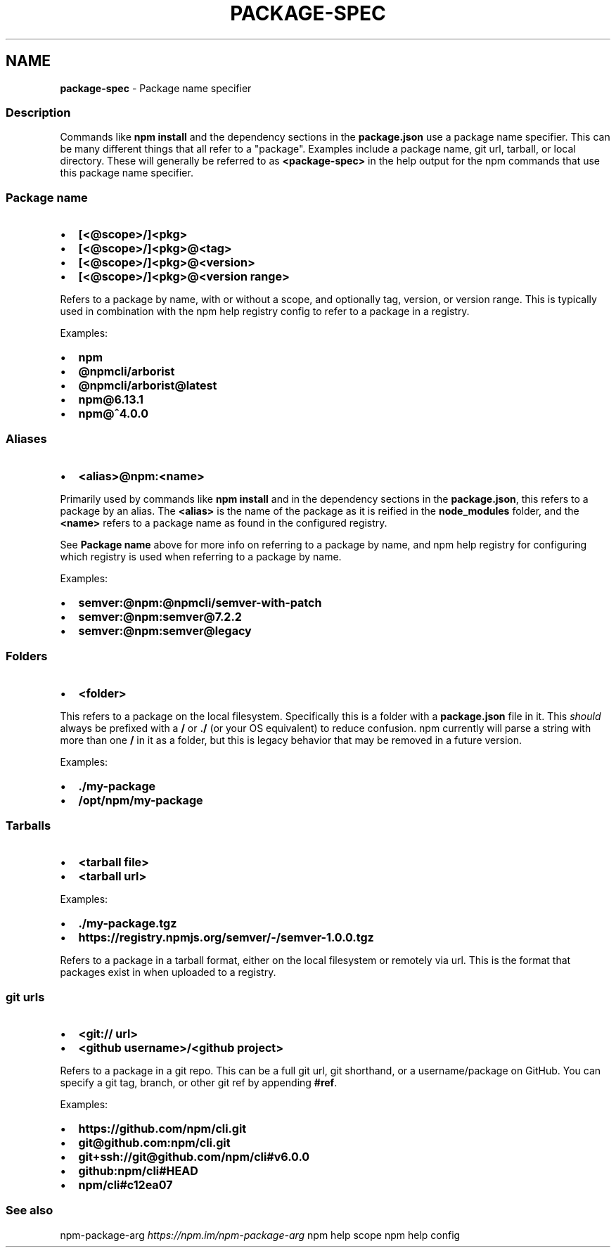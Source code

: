 .TH "PACKAGE\-SPEC" "7" "September 2022" "" ""
.SH "NAME"
\fBpackage-spec\fR \- Package name specifier
.SS Description
.P
Commands like \fBnpm install\fP and the dependency sections in the
\fBpackage\.json\fP use a package name specifier\.  This can be many different
things that all refer to a "package"\.  Examples include a package name,
git url, tarball, or local directory\.  These will generally be referred
to as \fB<package\-spec>\fP in the help output for the npm commands that use
this package name specifier\.
.SS Package name
.RS 0
.IP \(bu 2
\fB[<@scope>/]<pkg>\fP
.IP \(bu 2
\fB[<@scope>/]<pkg>@<tag>\fP
.IP \(bu 2
\fB[<@scope>/]<pkg>@<version>\fP
.IP \(bu 2
\fB[<@scope>/]<pkg>@<version range>\fP

.RE
.P
Refers to a package by name, with or without a scope, and optionally
tag, version, or version range\.  This is typically used in combination
with the npm help registry config to refer to a
package in a registry\.
.P
Examples:
.RS 0
.IP \(bu 2
\fBnpm\fP
.IP \(bu 2
\fB@npmcli/arborist\fP
.IP \(bu 2
\fB@npmcli/arborist@latest\fP
.IP \(bu 2
\fBnpm@6\.13\.1\fP
.IP \(bu 2
\fBnpm@^4\.0\.0\fP

.RE
.SS Aliases
.RS 0
.IP \(bu 2
\fB<alias>@npm:<name>\fP

.RE
.P
Primarily used by commands like \fBnpm install\fP and in the dependency
sections in the \fBpackage\.json\fP, this refers to a package by an alias\.
The \fB<alias>\fP is the name of the package as it is reified in the
\fBnode_modules\fP folder, and the \fB<name>\fP refers to a package name as
found in the configured registry\.
.P
See \fBPackage name\fP above for more info on referring to a package by
name, and npm help registry for configuring which
registry is used when referring to a package by name\.
.P
Examples:
.RS 0
.IP \(bu 2
\fBsemver:@npm:@npmcli/semver\-with\-patch\fP
.IP \(bu 2
\fBsemver:@npm:semver@7\.2\.2\fP
.IP \(bu 2
\fBsemver:@npm:semver@legacy\fP

.RE
.SS Folders
.RS 0
.IP \(bu 2
\fB<folder>\fP

.RE
.P
This refers to a package on the local filesystem\.  Specifically this is
a folder with a \fBpackage\.json\fP file in it\.  This \fIshould\fR always be
prefixed with a \fB/\fP or \fB\|\./\fP (or your OS equivalent) to reduce confusion\.
npm currently will parse a string with more than one \fB/\fP in it as a
folder, but this is legacy behavior that may be removed in a future
version\.
.P
Examples:
.RS 0
.IP \(bu 2
\fB\|\./my\-package\fP
.IP \(bu 2
\fB/opt/npm/my\-package\fP

.RE
.SS Tarballs
.RS 0
.IP \(bu 2
\fB<tarball file>\fP
.IP \(bu 2
\fB<tarball url>\fP

.RE
.P
Examples:
.RS 0
.IP \(bu 2
\fB\|\./my\-package\.tgz\fP
.IP \(bu 2
\fBhttps://registry\.npmjs\.org/semver/\-/semver\-1\.0\.0\.tgz\fP

.RE
.P
Refers to a package in a tarball format, either on the local filesystem
or remotely via url\.  This is the format that packages exist in when
uploaded to a registry\.
.SS git urls
.RS 0
.IP \(bu 2
\fB<git:// url>\fP
.IP \(bu 2
\fB<github username>/<github project>\fP

.RE
.P
Refers to a package in a git repo\.  This can be a full git url, git
shorthand, or a username/package on GitHub\.  You can specify a
git tag, branch, or other git ref by appending \fB#ref\fP\|\.
.P
Examples:
.RS 0
.IP \(bu 2
\fBhttps://github\.com/npm/cli\.git\fP
.IP \(bu 2
\fBgit@github\.com:npm/cli\.git\fP
.IP \(bu 2
\fBgit+ssh://git@github\.com/npm/cli#v6\.0\.0\fP
.IP \(bu 2
\fBgithub:npm/cli#HEAD\fP
.IP \(bu 2
\fBnpm/cli#c12ea07\fP

.RE
.SS See also
.P
npm\-package\-arg \fIhttps://npm\.im/npm\-package\-arg\fR
npm help scope
npm help config
